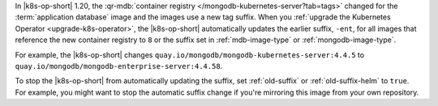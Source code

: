 In |k8s-op-short| 1.20, the :qr-mdb:`container registry </mongodb-kubernetes-server?tab=tags>` changed for the :term:`application database` image and the images use a new tag suffix. When you :ref:`upgrade the Kubernetes Operator <upgrade-k8s-operator>`, the |k8s-op-short| automatically updates the earlier suffix, ``-ent``, for all images that reference the new container registry to ``8`` or the suffix set in :ref:`mdb-image-type` or :ref:`mongodb-image-type`.

For example, the |k8s-op-short| changes ``quay.io/mongodb/mongodb-kubernetes-server:4.4.5`` to ``quay.io/mongodb/mongodb-enterprise-server:4.4.58``.

To stop the |k8s-op-short| from automatically updating the suffix, set :ref:`old-suffix` or :ref:`old-suffix-helm` to ``true``. For example, you might want to stop the automatic suffix change if you're mirroring this image from your own repository.